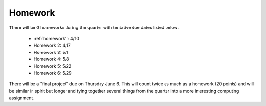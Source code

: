

.. _homeworks:

====================
Homework 
====================

There will be 6 homeworks during the quarter with
tentative due dates listed below:

 * :ref:`homework1`: 4/10
 * Homework 2: 4/17
 * Homework 3: 5/1 
 * Homework 4: 5/8
 * Homework 5: 5/22
 * Homework 6: 5/29

There will be a "final project" due on Thursday June 6.  This will
count twice as much as a homework (20 points) and will be similar in
spirit but longer and tying together several things from the quarter
into a more interesting computing assignment.


